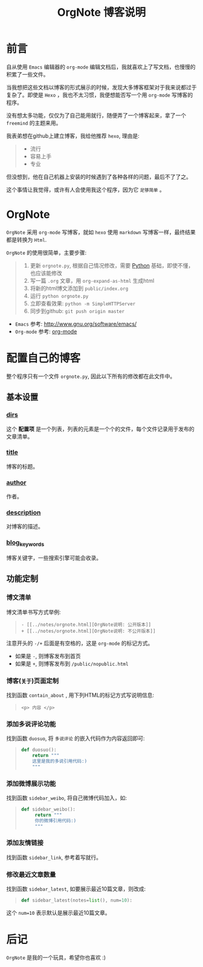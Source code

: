 
#+TITLE: OrgNote 博客说明

* 前言

自从使用 =Emacs= 编辑器的 =org-mode= 编辑文档后，我就喜欢上了写文档，也慢慢的积累了一些文件。

当我想把这些文档以博客的形式展示的时候，发现大多博客框架对于我来说都过于复杂了。即使是 =Hexo= ，我也不太习惯，我便想能否写一个用 =org-mode= 写博客的程序。

没有想太多功能，仅仅为了自己能用就行，随便弄了一个博客起来，拿了一个 =freemind= 的主题来用。

我表弟想在github上建立博客，我给他推荐 =hexo=, 理由是:
#+begin_quote
- 流行
- 容易上手
- 专业
#+end_quote

但没想到，他在自己机器上安装的时候遇到了各种各样的问题，最后不了了之。

这个事情让我觉得，或许有人会使用我这个程序，因为它 =足够简单= 。

* OrgNote

=OrgNote= 采用 =org-mode= 写博客，就如 =hexo= 使用 =markdown= 写博客一样，最终结果都是转换为 =Html=.

=OrgNote= 的使用很简单，主要步骤:
#+begin_quote
1) 更新 =orgnote.py=, 根据自己情况修改，需要 [[https://www.python.org/][Python]] 基础，即使不懂，也应该能修改
2) 写一篇 =.org= 文章，用 =org-expand-as-html= 生成html
3) 将新的html博文添加到 =public/index.org=
4) 运行 =python orgnote.py=
5) 立即查看效果: =python -m SimpleHTTPServer=
6) 同步到github: =git push origin master=
#+end_quote

- =Emacs= 参考: [[http://www.gnu.org/software/emacs/]]
- =Org-mode= 参考: [[http://orgmode.org/][org-mode]]

* 配置自己的博客

整个程序只有一个文件 =orgnote.py=, 因此以下所有的修改都在此文件中。

** 基本设置
*** __dirs__

这个 *配置项* 是一个列表，列表的元素是一个个的文件，每个文件记录用于发布的文章清单。

*** __title__

博客的标题。

*** __author__

作者。

*** __description__

对博客的描述。

*** __blog_keywords__

博客关键字，一些搜索引擎可能会收录。

** 功能定制
*** 博文清单

博文清单书写方式举例:
#+begin_quote
#+begin_example
- [[../notes/orgnote.html][OrgNote说明: 公开版本]]
+ [[../notes/orgnote.html][OrgNote说明: 不公开版本]]
#+end_example
#+end_quote

注意开头的 =-/+= 后面是有空格的，这是 =org-mode= 的标记方式。
- 如果是 =-=, 则博客发布到首页
- 如果是 =+=, 则博客发布到 =/public/nopublic.html= 

*** 博客(=关于=)页面定制

找到函数 =contain_about= , 用下列HTML的标记方式写说明信息:
#+begin_quote
#+begin_example
<p> 内容 </p>
#+end_example
#+end_quote

*** 添加多说评论功能

找到函数 =duosuo=, 将 =多说评论= 的嵌入代码作为内容返回即可:
#+begin_quote
#+begin_src python
def duosuo():
    return """
    这里是我的多说引用代码:)
    """
#+end_src
#+end_quote

*** 添加微博展示功能

找到函数 =sidebar_weibo=, 将自己微博代码加入，如:
#+begin_quote
#+begin_src python
def sidebar_weibo():
     return """
     你的微博引用代码:)
     """
#+end_src
#+end_quote

*** 添加友情链接

找到函数 =sidebar_link=, 参考着写就行。

*** 修改最近文章数量

找到函数 =sidebar_latest=, 如要展示最近10篇文章，则改成:
#+begin_quote
#+begin_src python
def sidebar_latest(notes=list(), num=10):
#+end_src
#+end_quote

这个 =num=10= 表示默认是展示最近10篇文章。


* 后记

=OrgNote= 是我的一个玩具，希望你也喜欢 :)





